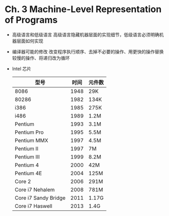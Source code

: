 * Ch. 3 Machine-Level Representation of Programs
- 高级语言和低级语言
  高级语言隐藏机器层面的实现细节，低级语言必须明确机器层面如何实现
- 编译器可能的修改
  改变程序执行顺序、去掉不必要的操作、用更快的操作替换较慢的操作、将递归改为循环
- Intel 芯片
  | 型号                 | 时间 | 元件数 |
  |----------------------+------+--------|
  | 8086                 | 1948 | 29K    |
  | 80286                | 1982 | 134K   |
  | i386                 | 1985 | 275K   |
  | i486                 | 1989 | 1.2M   |
  | Pentium              | 1993 | 3.1M   |
  | Pentium Pro          | 1995 | 5.5M   |
  | Pentium MMX          | 1997 | 4.5M   |
  | Pentium II           | 1997 | 7M     |
  | Pentium III          | 1999 | 8.2M   |
  | Pentium 4            | 2000 | 42M    |
  | Pentium 4E           | 2004 | 125M   |
  | Core 2               | 2006 | 291M   |
  | Core i7 Nehalem      | 2008 | 781M   |
  | Core i7 Sandy Bridge | 2011 | 1.17G  |
  | Core i7 Haswell      | 2013 | 1.4G   |
